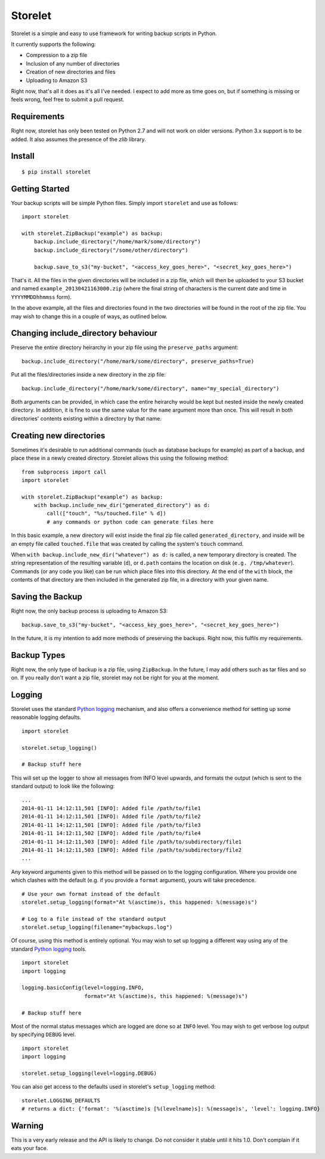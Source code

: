 ========
Storelet
========

Storelet is a simple and easy to use framework for writing backup scripts in Python.

It currently supports the following:

* Compression to a zip file
* Inclusion of any number of directories
* Creation of new directories and files
* Uploading to Amazon S3

Right now, that's all it does as it's all I've needed. I expect to add more as time goes on, but if something is missing or feels wrong, feel free to submit a pull request.

Requirements
------------

Right now, storelet has only been tested on Python 2.7 and will not work on older versions. Python 3.x support is to be added. It also assumes the presence of the `zlib` library.

Install
-------

::

    $ pip install storelet
    

Getting Started
---------------

Your backup scripts will be simple Python files. Simply import ``storelet`` and use as follows:

::

    import storelet

    with storelet.ZipBackup("example") as backup:
        backup.include_directory("/home/mark/some/directory")
        backup.include_directory("/some/other/directory")
        
        backup.save_to_s3("my-bucket", "<access_key_goes_here>", "<secret_key_goes_here>")

That's it. All the files in the given directories will be included in a zip file, which will then be uploaded to your S3 bucket and named ``example_20130421163000.zip`` (where the final string of characters is the current date and time in ``YYYYMMDDhhmmss`` form).

In the above example, all the files and directories found in the two directories will be found in the root of the zip file. You may wish to change this in a couple of ways, as outlined below.

Changing include_directory behaviour
------------------------------------

Preserve the entire directory heirarchy in your zip file using the ``preserve_paths`` argument:

::

    backup.include_directory("/home/mark/some/directory", preserve_paths=True)
    
Put all the files/directories inside a new directory in the zip file:

::

    backup.include_directory("/home/mark/some/directory", name="my_special_directory")

Both arguments can be provided, in which case the entire heirarchy would be kept but nested inside the newly created directory. In addition, it is fine to use the same value for the ``name`` argument more than once. This will result in both directories' contents existing within a directory by that name.

Creating new directories
------------------------

Sometimes it's desirable to run additional commands (such as database backups for example) as part of a backup, and place these in a newly created directory. Storelet allows this using the following method:

::

    from subprocess import call
    import storelet
    
    with storelet.ZipBackup("example") as backup:
        with backup.include_new_dir("generated_directory") as d:
            call(["touch", "%s/touched.file" % d])
            # any commands or python code can generate files here

In this basic example, a new directory will exist inside the final zip file called ``generated_directory``, and inside will be an empty file called ``touched.file`` that was created by calling the system's ``touch`` command.

When ``with backup.include_new_dir("whatever") as d:`` is called, a new temporary directory is created. The string representation of the resulting variable (``d``), or ``d.path`` contains the location on disk (``e.g. /tmp/whatever``). Commands (or any code you like) can be run which place files into this directory. At the end of the ``with`` block, the contents of that directory are then included in the generated zip file, in a directory with your given name.
    
Saving the Backup
-----------------

Right now, the only backup process is uploading to Amazon S3:

::
    
    backup.save_to_s3("my-bucket", "<access_key_goes_here>", "<secret_key_goes_here>")

In the future, it is my intention to add more methods of preserving the backups. Right now, this fulfils my requirements.

Backup Types
------------

Right now, the only type of backup is a zip file, using ``ZipBackup``. In the future, I may add others such as tar files and so on. If you really don't want a zip file, storelet may not be right for you at the moment.

Logging
-------

Storelet uses the standard `Python logging`_ mechanism, and also offers a convenience method for setting up some reasonable logging defaults.

::
    
    import storelet

    storelet.setup_logging()

    # Backup stuff here

This will set up the logger to show all messages from INFO level upwards, and formats the output (which is sent to the standard output) to look like the following:

::

    ...
    2014-01-11 14:12:11,501 [INFO]: Added file /path/to/file1
    2014-01-11 14:12:11,501 [INFO]: Added file /path/to/file2
    2014-01-11 14:12:11,501 [INFO]: Added file /path/to/file3
    2014-01-11 14:12:11,502 [INFO]: Added file /path/to/file4
    2014-01-11 14:12:11,503 [INFO]: Added file /path/to/subdirectory/file1
    2014-01-11 14:12:11,503 [INFO]: Added file /path/to/subdirectory/file2
    ...

Any keyword arguments given to this method will be passed on to the logging configuration. Where you provide one which clashes with the default (e.g. if you provide a ``format`` argument), yours will take precedence.

::

    # Use your own format instead of the default
    storelet.setup_logging(format="At %(asctime)s, this happened: %(message)s")

    # Log to a file instead of the standard output
    storelet.setup_logging(filename="mybackups.log")

Of course, using this method is entirely optional. You may wish to set up logging a different way using any of the standard `Python logging`_ tools.

::

    import storelet
    import logging

    logging.basicConfig(level=logging.INFO, 
                        format="At %(asctime)s, this happened: %(message)s")

    # Backup stuff here

Most of the normal status messages which are logged are done so at ``INFO`` level. You may wish to get verbose log output by specifying ``DEBUG`` level.

::

    import storelet
    import logging

    storelet.setup_logging(level=logging.DEBUG)

You can also get access to the defaults used in storelet's ``setup_logging`` method:

::

    storelet.LOGGING_DEFAULTS
    # returns a dict: {'format': '%(asctime)s [%(levelname)s]: %(message)s', 'level': logging.INFO}

Warning
-------

This is a very early release and the API is likely to change. Do not consider it stable until it hits 1.0. Don't complain if it eats your face.


.. _Python Logging: http://docs.python.org/2/howto/logging.html

